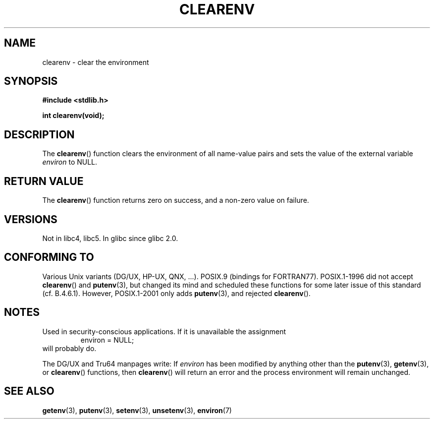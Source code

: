 .\" Copyright 2001 John Levon <moz@compsoc.man.ac.uk>
.\"
.\" Permission is granted to make and distribute verbatim copies of this
.\" manual provided the copyright notice and this permission notice are
.\" preserved on all copies.
.\"
.\" Permission is granted to copy and distribute modified versions of this
.\" manual under the conditions for verbatim copying, provided that the
.\" entire resulting derived work is distributed under the terms of a
.\" permission notice identical to this one.
.\"
.\" Since the Linux kernel and libraries are constantly changing, this
.\" manual page may be incorrect or out-of-date.  The author(s) assume no
.\" responsibility for errors or omissions, or for damages resulting from
.\" the use of the information contained herein.  The author(s) may not
.\" have taken the same level of care in the production of this manual,
.\" which is licensed free of charge, as they might when working
.\" professionally.
.\"
.\" Formatted or processed versions of this manual, if unaccompanied by
.\" the source, must acknowledge the copyright and authors of this work.
.\"
.\" Additions, aeb, 2001-10-17.
.TH CLEARENV 3  2001-10-17 "Linux" "Linux Programmer's Manual"
.SH NAME
clearenv \- clear the environment
.SH SYNOPSIS
.nf
.B #include <stdlib.h>
.sp
.BI "int clearenv(void);"
.fi
.SH DESCRIPTION
The
.BR clearenv ()
function clears the environment of all name-value
pairs and sets the value of the external variable
.I environ
to NULL.
.SH "RETURN VALUE"
The
.BR clearenv ()
function returns zero on success, and a non-zero
value on failure.
.\" Most versions of Unix return -1 on error, or do not even have errors.
.\" Glibc info and the Watcom C library document "a non-zero value".
.SH VERSIONS
Not in libc4, libc5.
In glibc since glibc 2.0.
.SH "CONFORMING TO"
Various Unix variants (DG/UX, HP-UX, QNX, ...).
POSIX.9 (bindings for FORTRAN77).
POSIX.1-1996 did not accept
.BR clearenv ()
and
.BR putenv (3),
but changed its mind and scheduled these functions for some
later issue of this standard (cf. B.4.6.1).
However, POSIX.1-2001
only adds
.BR putenv (3), 
and rejected
.BR clearenv ().
.SH NOTES
Used in security-conscious applications.
If it is unavailable
the assignment
.RS
.nf
    environ = NULL;
.fi
.RE
will probably do.
.LP
The DG/UX and Tru64 manpages write: If
.I environ
has been modified by anything other than the
.BR putenv (3),
.BR getenv (3),
or
.BR clearenv ()
functions, then
.BR clearenv ()
will return an error and the process environment will remain unchanged.
.\" .LP
.\" HP-UX has a ENOMEM error return.
.SH "SEE ALSO"
.BR getenv (3),
.BR putenv (3),
.BR setenv (3),
.BR unsetenv (3),
.BR environ (7)

